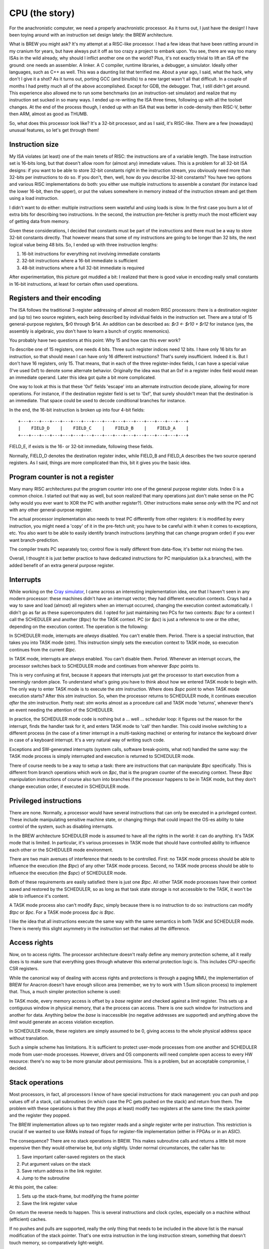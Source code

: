 CPU (the story)
===============

For the anachronistic computer, we need a properly anachronistic processor. As it turns out, I just have the design! I have been toying around with an instruction set design lately: the BREW architecture.

What is BREW you might ask? It's my attempt at a RISC-like processor. I had a few ideas that have been rattling around in my cranium for years, but have always put it off as too crazy a project to embark upon. You see, there are way too many ISAs in the wild already, why should I inflict another one on the world? Plus, it's not exactly trivial to lift an ISA off the ground: one needs an assembler. A linker. A C compiler, runtime libraries, a debugger, a simulator. Ideally other languages, such as C++ as well. This was a daunting list that terrified me. About a year ago, I said, what the hack, why don't I give it a shot? As it turns out, porting GCC (and binutils) to a new target wasn't all that difficult. In a couple of months I had pretty much all of the above accomplished. Except for GDB, the debugger. That, I still didn't get around. This experience also allowed me to run some benchmarks (on an instruction-set simulator) and realize that my instruction set sucked in so many ways. I ended up re-writing the ISA three times, following up with all the toolset changes. At the end of the process though, I ended up with an ISA that was better in code-density then RISC-V, better then ARM, almost as good as THUMB.

So, what does this processor look like? It's a 32-bit processor, and as I said, it's RISC-like. There are a few (nowadays) unusual features, so let's get through them!

Instruction size
~~~~~~~~~~~~~~~~

My ISA violates (at least) one of the main tenets of RISC: the instructions are of a variable length. The base instruction set is 16-bits long, but that doesn't allow room for (almost any) immediate values. This is a problem for all 32-bit ISA designs: if you want to be able to store 32-bit constants right in the instruction stream, you obviously need more than 32-bits per instructions to do so. If you don't, then, well, how do you describe 32-bit constants? You have two options and various RISC implementations do both: you either use multiple instructions to assemble a constant (for instance load the lower 16-bit, then the upper), or put the values somewhere in memory instead of the instruction stream and get them using a load instruction.

I didn't want to do either: multiple instructions seem wasteful and using loads is slow. In the first case you burn a lot of extra bits for describing two instructions. In the second, the instruction pre-fetcher is pretty much the most efficient way of getting data from memory.

Given these considerations, I decided that constants must be part of the instructions and there must be a way to store 32-bit constants directly. That however means that some of my instructions are going to be longer than 32 bits, the next logical value being 48 bits. So, I ended up with three instruction lengths:

1. 16-bit instructions for everything not involving immediate constants
2. 32-bit instructions where a 16-bit immediate is sufficient
3. 48-bit instructions where a full 32-bit immediate is required

After experimentation, this picture got muddled a bit: I realized that there is good value in encoding really small constants in 16-bit instructions, at least for certain often used operations.

Registers and their encoding
~~~~~~~~~~~~~~~~~~~~~~~~~~~~

The ISA follows the traditional 3-register addressing of almost all modern RISC processors: there is a destination register and (up to) two source registers, each being described by individual fields in the instruction set. There are a total of 15 general-purpose registers, $r0 through $r14. An addition can be described as: `$r3 <- $r10 + $r12` for instance (yes, the assembly is algebraic, you don't have to learn a bunch of cryptic mnemonics).

You probably have two questions at this point: Why 15 and how can this ever work?

To describe one of 15 registers, one needs 4 bits. Three such register indices need 12 bits. I have only 16 bits for an instruction, so that should mean I can have only 16 different instructions? That's surely insufficient. Indeed it is. But I don't have 16 registers, only 15. That means, that in each of the three register-index fields, I can have a special value (I've used 0xf) to denote some alternate behavior. Originally the idea was that an 0xf in a register index field would mean an immediate operand. Later this idea got quite a bit more complicated.

One way to look at this is that these '0xf' fields 'escape' into an alternate instruction decode plane, allowing for more operations. For instance, if the destination register field is set to '0xf', that surely shouldn't mean that the destination is an immediate. That space could be used to decode conditional branches for instance.

In the end, the 16-bit instruction is broken up into four 4-bit fields::

    +---+---+---+---+---+---+---+---+---+---+---+---+---+---+---+---+
    |    FIELD_D    |    FIELD_C    |    FIELD_B    |    FIELD_A    |
    +---+---+---+---+---+---+---+---+---+---+---+---+---+---+---+---+

FIELD_E, if exists is the 16- or 32-bit immediate, following these fields.

Normally, FIELD_D denotes the destination register index, while FIELD_B and FIELD_A describes the two source operand registers. As I said, things are more complicated than this, bit it gives you the basic idea.

Program counter is not a register
~~~~~~~~~~~~~~~~~~~~~~~~~~~~~~~~~

Many many RISC architectures put the program counter into one of the general purpose register slots. Index 0 is a common choice. I started out that way as well, but soon realized that many operations just don't make sense on the PC (why would you ever want to XOR the PC with another register?). Other instructions make sense *only* with the PC and not with any other general-purpose register.

The actual processor implementation also needs to treat PC differently from other registers: it is modified by every instruction, you might need a 'copy' of it in the pre-fetch unit; you have to be careful with it when it comes to exceptions, etc. You also want to be able to easily identify branch instructions (anything that can change program order) if you ever want branch-prediction.

The compiler treats PC separately too; control flow is really different from data-flow, it's better not mixing the two.

Overall, I thought it is just better practice to have dedicated instructions for PC manipulation (a.k.a branches), with the added benefit of an extra general purpose register.

Interrupts
~~~~~~~~~~

While working on the `Cray simulator <http://www.modularcircuits.com/blog/articles/the-cray-files/>`_, I came across an interesting implementation idea, one that I haven't seen in any modern processor: these machines didn't have an interrupt vector; they had different execution contexts. Crays had a way to save and load (almost) all registers when an interrupt occurred, changing the execution context automatically. I didn't go as far as these supercomputers did. I opted for just maintaining two PCs for two contexts: `$spc` for a context I call the SCHEDULER and another (`$tpc`) for the TASK context. PC (or `$pc`) is just a reference to one or the other, depending on the execution context. The operation is the following:

In SCHEDULER mode, interrupts are *always* disabled. You can't enable them. Period. There is a special instruction, that takes you into TASK mode (`stm`). This instruction simply sets the execution context to TASK mode, so execution continues from the current `$tpc`.

In TASK mode, interrupts are *always* enabled. You can't disable them. Period. Whenever an interrupt occurs, the processor switches back to SCHEDULER mode and continues from wherever `$spc` points to.

This is very confusing at first, because it appears that interrupts just get the processor to start execution from a seemingly random place. To understand what's going you have to think about how we entered TASK mode to begin with. The only way to enter TASK mode is to execute the `stm` instruction. Where does `$spc` point to when TASK mode execution starts? After this `stm` instruction. So, when the processor returns to SCHEDULER mode, it continues execution *after* the `stm` instruction. Pretty neat: `stm` works almost as a procedure call and TASK mode 'returns', whenever there's an event needing the attention of the SCHEDULER.

In practice, the SCHEDULER mode code is nothing but a ... well ... scheduler loop: it figures out the reason for the interrupt, finds the handler task for it, and enters TASK mode to 'call' then handler. This could involve switching to a different process (in the case of a timer interrupt in a multi-tasking machine) or entering for instance the keyboard driver in case of a keyboard interrupt. It's a very natural way of writing such code.

Exceptions and SW-generated interrupts (system calls, software break-points, what not) handled the same way: the TASK mode process is simply interrupted and execution is returned to SCHEDULER mode.

There of course needs to be a way to setup a task: there are instructions that can manipulate `$tpc` specifically. This is different from branch operations which work on `$pc`, that is the program counter of the executing context. These `$tpc` manipulation instructions of course also turn into branches if the processor happens to be in TASK mode, but they don't change execution order, if executed in SCHEDULER mode.

Privileged instructions
~~~~~~~~~~~~~~~~~~~~~~~

There are none. Normally, a processor would have several instructions that can only be executed in a privileged context. These include manipulating sensitive machine state, or changing things that could impact the OS-es ability to take control of the system, such as disabling interrupts.

In the BREW architecture SCHEDULER mode is assumed to have all the rights in the world: it can do anything. It's TASK mode that is limited. In particular, it's various processes in TASK mode that should have controlled ability to influence each other or the SCHEDULER mode environment.

There are two main avenues of interference that needs to be controlled. First: no TASK mode process should be able to influence the execution (the `$tpc`) of any other TASK mode process. Second, no TASK mode process should be able to influence the execution (the `$spc`) of SCHEDULER mode.

Both of these requirements are easily satisfied: there is just one `$tpc`. All other TASK mode processes have their context saved and restored by the SCHEDULER, so as long as that task state storage is not accessible to the TASK, it won't be able to influence it's content.

A TASK mode process also can't modify `$spc`, simply because there is no instruction to do so: instructions can modify `$tpc` or `$pc`. For a TASK mode process `$pc` *is* `$tpc`.

I like the idea that all instructions execute the same way with the same semantics in both TASK and SCHEDULER mode. There is merely this slight asymmetry in the instruction set that makes all the difference.

Access rights
~~~~~~~~~~~~~

Now, on to access rights. The processor architecture doesn't really define any memory protection scheme, all it really does is to make sure that everything goes through whatever this external protection logic is. This includes CPU-specific CSR registers.

While the canonical way of dealing with access rights and protections is through a paging MMU, the implementation of BREW for Anacron doesn't have enough silicon area (remember, we try to work with 1.5um silicon process) to implement that. Thus, a much simpler protection scheme is used:

In TASK mode, every memory access is offset by a `base` register and checked against a `limit` register. This sets up a contiguous window in physical memory, that a the process can access. There is one such window for instructions and another for data. Anything below the `base` is inaccessible (no negative addresses are supported) and anything above the `limit` would generate an access violation exception.

In SCHEDULER mode, these registers are simply assumed to be 0, giving access to the whole physical address space without translation.

Such a simple scheme has limitations. It is sufficient to protect user-mode processes from one another and SCHEDULER mode from user-mode processes. However, drivers and OS components will need complete open access to every HW resource: there's no way to be more granular about permissions. This is a problem, but an acceptable compromise, I decided.

Stack operations
~~~~~~~~~~~~~~~~

Most processors, in fact, all processors I know of have special instructions for stack management: you can push and pop values off of a stack, call subroutines (in which case the PC gets pushed on the stack) and return from them. The problem with these operations is that they (the pops at least) modify two registers at the same time: the stack pointer and the register they popped.

The BREW implementation allows up to two register reads and a *single* register write per instruction. This restriction is crucial if we wanted to use RAMs instead of flops for register-file implementation (either in FPGAs or in an ASIC).

The consequence? There are no stack operations in BREW. This makes subroutine calls and returns a little bit more expensive then they would otherwise be, but only slightly. Under normal circumstances, the caller has to:

1. Save important caller-saved registers on the stack
2. Put argument values on the stack
3. Save return address in the link register.
4. Jump to the subroutine

At this point, the callee:

1. Sets up the stack-frame, but modifying the frame pointer
2. Save the link register value

On return the reverse needs to happen. This is several instructions and clock cycles, especially on a machine without (efficient) caches.

If no pushes and pulls are supported, really the only thing that needs to be included in the above list is the manual modification of the stack pointer. That's one extra instruction in the long instruction stream, something that doesn't touch memory, so comparatively light-weight.

There are special, 16-bit load/store instructions that work with `$r12` and `$r13` as their base-register. These instructions, combined with the ABI that designates these two registers as the stack and frame pointer respectively makes code very compact, almost as compact as the ARM THUMB ISA. (Note that THUMB only supports 8 general purpose registers, we have 14, so we can handle register pressure better and generate less spills into the stack.)

Unimplemented features
~~~~~~~~~~~~~~~~~~~~~~

There are several features of the original BREW concept that the Anacron implementation doesn't support. These are either things that I deemed too complex for the target technology (and era) or things that I'm on the fence on at the moment.

Memory model operations
-----------------------

In a more complex processor, especially in a multi-core system memory model is a big problem. Write queues, instruction and data-caches, out-of-order execution all mess with the real order of memory operations compared to the SW-apparent one. The BREW architecture has support for 'load-acquire' 'store-release' model of synchronization primitives. It has support for various fence instructions and cache-invalidation operations. None of this makes sense in a single-processor, in-order, cache-less processor, which this simple design is. So these operations either revert to regular loads and stores or just don't do anything.

Floating point operations
-------------------------

Floating point support would be nice, of course, but not within the silicon complexity constraints of the early '80s. This feature must go.

Multiple Load-Stores
--------------------

This is a new idea that I'm toying with: would it be too difficult to add a pair of (multi-cycle) instructions that could load and store any combination of registers? This goes against the RISC approach, it's clearly a complex concept. However, ARM has it and for good reason: it collapses function prologs and epilogs, results in very compact code and - if implemented properly - results in pretty nice memory access patterns with high efficiencies. I have found a right-sized hole in the instruction space to fit these instructions in, but the implementation complexity is rather high. I'm not yet sure if it's worth to have them, I probably need to model it first.

Register Types
--------------

This is probably the most controversial feature of BREW, something that I haven't seen in any other processor (maybe for good reasons). The idea is that along every register value, the processor maintains the type of the data stored in that register. This type can be set by a set of instructions and - crucially - used by the processor to determine the semantics of various operations. For instance, the operation `$r4 <- $r5 + $r6` could mean an integer addition if `$r5` and `$r6` hold integer values, but the same bit-pattern can mean a floating-point addition if the source operand types set as such. There are many many corner-cases to be ironed out (what if `$r5` is a float and `$r6` is an integer?) but that is mostly a question of policy.

Another big problem is that now on function entry/return not only register values, but their types will need to be saved and restored. I have instructions that can handle this, but the previously mentioned multiple load-store operations would shine in this aspect: they can handle the type load/store aspect right then and there. A similar save/restore concept needs to be employed during task-switching adding extra time it takes to swap the execution context.

Yet another problem is compiler support: I don't know how to explain this behavior to GCC. How to tell it that it can use *any* register as a floating-point one, but really should not: it should try to group operations and register-assignments by type: type-changes are extra instructions, so should be avoided. This means though that the register-allocator would need to be type-aware.

Finally, there's the question of how to build a high(er) performance processor with this feature? You see, the problem is that the execution-unit selection can't be done until the source operand types are known. This on the surface would mean that out-of-order execution would be really difficult. The saving-grace though is this: the result type of an operation is known right when the source operand types are determined. So, even though the *value* of the result might come several clock cycles later, the *type* of said result can be known immediately and scheduling of operations to execution units (and queues) can continue.

Extension groups
----------------

There are several holes in the instruction set, that can be used to extend the ISA in the future. Some of these are already called for for more complex operations (linear interpolation is one example).






 I will use that, mostly because ... why not? It's a riff on a variable-instruction-length RISC architecture, which straddles the divide that started to emerge around that time in CPU architecture. In that sense it fits right in. It's also a 32-bit ISA with a 16-bit instruction encoding, something that would have been rather more appealing in those memory-constrained days. It highly depends on an MMU, which I don't think I can afford, so something more simplistic, probably a Cray-style base+limit-based protection scheme would need to be used. It also depends highly on memory-mapped I/O, which - as we will see - is good for pin-count reduction.

The ISA is described in isa.txt, but there are changes to be made for this core:
 - No fence or cache invalidation
 - No extension groups
 - No types, everything is INT32
 - No floating point ops (especially in unary group)
 - No type overrides loads or stores
 - No $rD <- sum $rA
 - No barrel shifter or multiplier: these are multi-cycle operations
 - No lane-swizzle
 - No synchronization (load-acquire; store-release) - these are probably simple regular load/stores

The implementation is also rather simplified:
 - No iCache or dCache. An instruction buffer would be nice, but maybe not even that
 - No decoupled front-end
 - No store-queue
 - No re-order queue (multi-cycle instructions stall)

Now on to pinout: can we fit this 32-bit micro into only 40 pins? We of course can't afford a 32-bit external bus, but how about 16-bits? That would play nicely with the instruction set: most of the instructions are either 16-bits long or 16-bits, followed by another 16-bit constant field.

One thing that annoyed me a lot every time I looked at schematics of these early machines was the interface to DRAM. When I tried to design my own, I also have found the problem very annoying. Now, looking back, it's not only that: it's also very inefficient. Since the muxing of the address bus required two cycles, but since it was almost exclusively done with discrete logic, there was no advantage to reading adjacent words. This was probably fine in the C64 era when memory was so much faster then either video or CPU, but certainly not in the 16- or 32-bit era. Amiga needed two banks of memory to get around the problem. The Macintosh could only really support black-and-white graphics. Yet, many processors (Intel, I'm looking at you) *did* have a multiplexed bus. It's just that they multiplexed data and address on top of each other. So, what if we've multiplexed addresses on top of each other, exactly as DRAM would need it? It would not only reduce pin-count on the CPU (or any bus-master, really) but would also make it possible to directly attach DRAM to these devices. So, how would it work?

Let's say we have the following address-bus muxing:

======== =========== ============
Pin      First cycle Second cycle
======== =========== ============
A8_0     A8          A0
A9_1     A9          A1
A10_2    A10         A2
A11_3    A11         A3
A12_4    A12         A4
A13_5    A13         A5
A14_6    A14         A6
A15_7    A15         A7
A17_16   A17         A16
A19_18   A19         A18
======== =========== ============

This allows for the use of 64kbit DRAMs all the way up to 4Mbit devices. That really carries us through the '80s: the 16Mbit DRAM was introduced in '91. If our little line of machines was still alive by then, we would certainly have revved the CPU for something more capable with more pins, most likely with the full 32-bit address bus exposed. So this is fine.

The external address space is 8MByte, but only 4MByte is available (directly) for DRAMs in two banks. That would work for 8 chips of 1Mbitx4 configuration, or even a single 1Mbitx16 chip.

The full pin-list is as follows:

========== ======== ===========
Pin Number Pin Name Description
========== ======== ===========
1          A8_0     Multiplexed address bus
2          A9_1     Multiplexed address bus
3          A10_2    Multiplexed address bus
4          A11_3    Multiplexed address bus
5          A12_4    Multiplexed address bus
6          A13_5    Multiplexed address bus
7          A14_6    Multiplexed address bus
8          A15_7    Multiplexed address bus
9          A17_16   Multiplexed address bus
10         A19_18   Multiplexed address bus
11         D0       Data bus
12         D1       Data bus
13         D2       Data bus
14         D3       Data bus
15         D4       Data bus
16         D5       Data bus
17         D6       Data bus
18         D7       Data bus
19         D8       Data bus
20         D9       Data bus
21         D10      Data bus
22         D11      Data bus
23         D12      Data bus
24         D13      Data bus
25         D14      Data bus
26         D15      Data bus
27         nRAS_B0  Active low row-select, bank 0
28         nRAS_B1  Active low row-select, bank 1
29         nLCAS    Active low column select, lower byte
30         nUCAS    Active low column select, upper byte
31         nNREN    Active low non-DRAM bus cycle qualifier
32         nWE      Active low write-enable
33         CLK      Clock input
34         nRST     Active low reset input
35         nINT     Active low interrupt input
36         nBREQ    Active low bus-request input
37         nBGRANT  Active low bus-grant output
38         nWAIT    Active low wait-state input
39         VCC      Power input
40         GND      Ground input
========== ======== ===========

To meet timing requirements on the DRAM interface, DRAM chips *directly* interfaced to the processor. No address decode, no latches, no buffers can be in between,

For other devices on the bus, `nLCAS` and `nUCAS` can still work as a byte-select/enable signal. We need another RAS-style qualifier to know that we need to latch the address and start decoding. That's `nNREN` above.

To fit in the 40-pin package, we needed to limit the addressable memory quite a bit. This is not a problem for an early '80-s machine, but for the next iteration (and FPM DRAM support) we will have to go up to a 44-pin package. This allows:

1. Two extra address lines to support 4Mx1 or even 16Mx1 devices
2. Two extra nRAS_Bx signals to support two extra banks

These changes allow to support up to 32MBytes of RAM per bank for a total of 128MByte RAM.

DRAM decode
~~~~~~~~~~~

To support various DRAM sizes, the address decode regions for nRAS_Bx needs to be programmable. They all are qualified by A31, that is they belong to the upper 2GB of the total address space. However, which address bits are used to select between nRAS_Bx has to be programmable, otherwise it can't be guaranteed that DRAM banks create a contiguous space.

This programming can be done at boot time, while testing for memory sizes: the default decode should allow for very large DRAM banks, and by testing for aliasing, the right boundary can be selected.

.. note::
    The same programmability needs to exist in the DMA controller too.

Wait states
~~~~~~~~~~~

The CPU has three programmable address regions:

=============  ===========  ===========
Start address  End address  Description
=============  ===========  ===========
0x0000_0000    0x0003_ffff  ROM space
0x0004_0000    0x0007_ffff  I/O spaces
0x8000_0000    0xffff_ffff  DRAM space
=============  ===========  ===========

For each of these I/O spaces, a different number of wait-states can be programmed as a 4-bit value. The value 0 means 15 wait-states, other wise value N means N-1 wait-states. The register resets to 0.

Generations
-----------

Generation 1
~~~~~~~~~~~~

Very simple, 5- or 6-stage pipeline. No caches, maybe not even branch-prediction. If anything, everything is predicted not taken, i.e. straight line speculative execution. No write buffer, every memory access is stalling. Multiplies could be multi-cycle, if exist at all. Maybe even barrel-shifter is multi-cycle.

Integer-only ISA with no extension groups or prefix instructions.

The 6th stage (if needed) is there to make instruction decode close timing.

No MMU, only offset/length-based memory protection.

Target frequency is ~10MHz.

16-bit external bus.

Virtual market introduction ~'83.

Generation 2
~~~~~~~~~~~~

I think the most important improvement is going to be a very small iCache (maybe direct-mapped 1kB or something rather trivial) and a full MMU.

Target frequency is ~20MHz.

Maybe write-queues are making an appearance.

Support for FPM DRAM.

Virtual market introduction ~'86.

Generation 3
~~~~~~~~~~~~

32-bit external bus, introduction of DCache, probably more capable ICache. External bus is PCI-like, multiplexed 32-bit address-data. If possible, actually PCI.

Actually, PCI is a '92 thingy, so probably would be too early for this processor.

Memory controller goes off-chip, but adds EDO support. <-- this puts is to ~'95, so this is too early for that as well.

Write queues.

More adept branch-prediction.

Maybe types are introduced to support floating points. Still no vector ISA.

Not sure, but maybe de-coupled front-end?

Target frequency is ~33MHz

Virtual market introduction ~'90

Generation 4
~~~~~~~~~~~~

Memory controller moves back into processor, external bus remains PCI for peripherals only. PC100 SDRAM support <-- this puts us to '93.

De-coupled front-end, updated caches (probably write-back DCache).

Maybe introduction of some sort of coherency protocol for multi-processor systems.

Maybe introduction of vector types.

Re-order queues at the back-end, creation of independent execution units.

Target frequency is ~150MHz core, 33MHz front-end bus.

Virtual market introduction ~'93

Comparison
~~~~~~~~~~

A bit old, but a good idea for pricing of processors in the era:

http://www.bitsavers.org/components/edn/EDN-4th-annual-microprocessor-directory-Nov20-1977.pdf

8080: $10, 8085: $20
6502: $10
6800: $20
PIC1650/1655/1670: $20 (2500) $4 (100k)
Z80: $20

MIPS comparison
~~~~~~~~~~~~~~~

Source: https://en.wikipedia.org/wiki/Instructions_per_second

==============   ========   =========
Chip             Year       MIPS/MHz
==============   ========   =========
Intel 8088       1979       0.075
MC68000          1979       0.175
Intel 80286      1982       0.107
MC68010          1984       0.193
MC68020          1984       0.303
Intel 80386      1985       0.134
ARM2             1986       0.5
MC68040          1987       0.36
Intel 80486      1989       0.3
==============   ========   =========

I'm currently standing at 0.23, slightly better then the competition, but not enormously.

The *main* reason for us not being faster is that the memory bus is busy. At least that's what it appears to be.
Now, that's not to say, it's doing useful work: we might be constantly fetching stuff that we'll discard.

Synthesis results
~~~~~~~~~~~~~~~~~

Now that the V1 design is more or less complete, here are some stats:

Using the OpenRoad toolchain and sky130hd PDK, the core area is 0.176mm^2.

============== =============    ========  ==========================================================================================
Core die area   Fmax             Node      Comparison (source: https://en.wikipedia.org/wiki/Transistor_count#Transistor_density)
============== =============    ========  ==========================================================================================
0.176mm^2       100MHz           130nm
0.148mm^2                        130nm     without multiplier and shifter
23mm^2          8.6MHz           1.5um     49mm^2 for 80286
41mm^2          6.5MHz           2um
93mm^2          4.3MHz           3um       60mm^2 for 80186; 33mm^2 for 8088
============== =============    ========  ==========================================================================================

According to http://www.bitsavers.org/components/rockwell/Trends_in_Microcomputer_Technology_1977.pdf people estimated 40,000mil^2 (62mm^2) dies to be economical in the early '80s. This is to say, that this processor would be rather cheap, if manufactured in 1.5 or 2u process nodes. 3u is not really feasible not just for die-size, but for speed reasons as well: 8-10MHz processors all only appeared in the 1.5u node. 3u node manufacturing tapped out at around 5MHz; too slow for our needs.

Timing-wise, the design seems to be closing at 100MHz (though I'm not quite sure about my constraints) at 130nm. If that's true, we are on target to hit about 8MHz in 1.5u. FPGA-based timing closure is all over the map, making me nervous about the accuracy of these results.

IO cells are apparently missing from the sky130 PDK. The gf180 PDF has them. Here's some data:

https://gf180mcu-pdk.readthedocs.io/en/latest/IPs/IO/gf180mcu_fd_io/features.html#cell-dimensions

Bond-pad guidelines are here:

https://gf180mcu-pdk.readthedocs.io/en/latest/physical_verification/design_manual/drm_09_2.html

From these, I'm guessing that a basic I/O pad is 350x75um large. My expectation is that this includes the bond-pad and that these sizes
won't change all that much with technology. This is a rather standard size, including power pins as well.

So, a 40-pin package would need 750x350um I/O region on each side. The chip would be 1350um x 1350um, the total I/O area (with corners) is 1.4mm^2. The core area is 0.56mm^2.

Our little core in 130nm would be totally I/O limited, but in our target node, I/O is a rounding error: the chip is totally core-limited.

https://lnf-wiki.eecs.umich.edu/wiki/Wire_bonding confirms that ~60ux60u bond pads are OK (they claim 75x75, but oh, well).

RAMs
~~~~

I finally have found a RAM example for the sky130 SDK: it's a 32x1024bit RAM (single-ported, 6T cells).

https://github.com/ShonTaware/SRAM_SKY130#openram-configuration-for-skywater-sky130-pdks

It's size is 0.534mm^2, closes timing at about 80MHz. Back-scaling it to 1.5u, gives us a scaling factor of 133:1.

Taking all of this, gives us 71mm^2 for this 32kbit SRAM or 0.00217mm^2/bit.

What if we wanted to add a 1kByte ICache to the system? That would take 17.78mm^2, just for the SRAM array. In other words, we can expect our die-area to double even with a single 1kB of ICache. So, no ICache for sure!